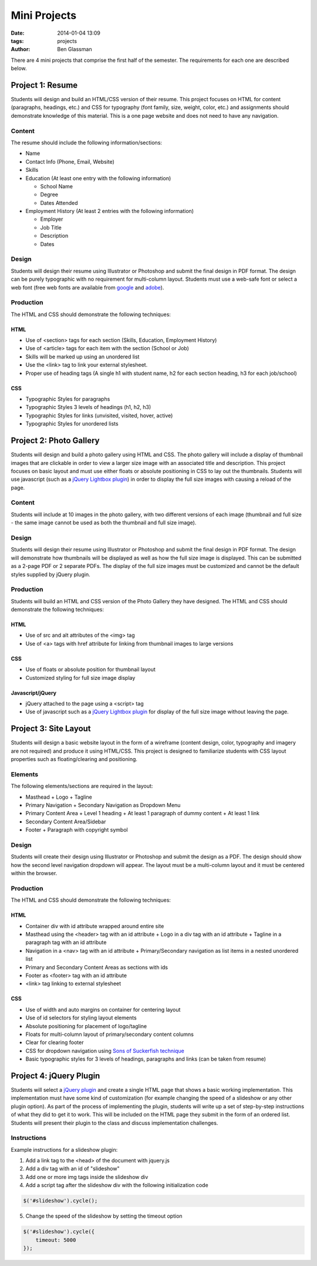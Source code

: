 Mini Projects
#############

:date: 2014-01-04 13:09
:tags: projects
:author: Ben Glassman

There are 4 mini projects that comprise the first half of the semester.
The requirements for each one are described below.

.. class:: super-section

-----------------
Project 1: Resume
-----------------

Students will design and build an HTML/CSS version of their resume. 
This project focuses on HTML for content (paragraphs, headings, etc.)
and CSS for typography (font family, size, weight, color, etc.) and assignments
should demonstrate knowledge of this material.  This is a one page website and 
does not need to have any navigation.

Content
-------

The resume should include the following information/sections:

- Name
- Contact Info (Phone, Email, Website)
- Skills
- Education (At least one entry with the following information)

  + School Name
  + Degree
  + Dates Attended

- Employment History (At least 2 entries with the following information)

  + Employer
  + Job Title
  + Description
  + Dates

Design
------

Students will design their resume using Illustrator or Photoshop 
and submit the final design in PDF format. The design can be purely typographic
with no requirement for multi-column layout. Students must use a web-safe font or 
select a web font (free web fonts are available from `google <http://www.google.com/fonts>`_ and `adobe <http://html.adobe.com/edge/webfonts/>`_).

Production
----------

The HTML and CSS should demonstrate the following techniques:

HTML
````
- Use of <section> tags for each section (Skills, Education, Employment History)
- Use of <article> tags for each item with the section (School or Job)
- Skills will be marked up using an unordered list
- Use the <link> tag to link your external stylesheet.
- Proper use of heading tags (A single h1 with student name, h2 for each section heading, h3 for each job/school)

CSS
```
- Typographic Styles for paragraphs
- Typographic Styles 3 levels of headings (h1, h2, h3)
- Typographic Styles for links (unvisited, visited, hover, active)
- Typographic Styles for unordered lists

.. class:: super-section

------------------------
Project 2: Photo Gallery
------------------------

Students will design and build a photo gallery using HTML and CSS.
The photo gallery will include a display of thumbnail images that are clickable 
in order to view a larger size image with an associated title and description.
This project focuses on basic layout and must use either floats or absolute positioning
in CSS to lay out the thumbnails. Students will use javascript (such as a `jQuery Lightbox plugin <http://fancyapps.com/fancybox/>`_) in order to display the full size images with causing a reload of the page.

Content
-------

Students will include at 10 images in the photo gallery, with two different versions of each image 
(thumbnail and full size - the same image cannot be used as both the thumbnail and full size image). 

Design
------

Students will design their resume using Illustrator or Photoshop 
and submit the final design in PDF format. The design will demonstrate how thumbnails will be displayed
as well as how the full size image is displayed. This can be submitted as a 2-page PDF or 2 separate PDFs.
The display of the full size images must be customized and cannot be the default styles supplied by jQuery plugin.

Production
----------

Students will build an HTML and CSS version of the Photo Gallery they have designed.
The HTML and CSS should demonstrate the following techniques:

HTML
````
- Use of src and alt attributes of the <img> tag
- Use of <a> tags with href attribute for linking from thumbnail images to large versions

CSS
```
- Use of floats or absolute position for thumbnail layout
- Customized styling for full size image display

Javascript/jQuery
`````````````````
- jQuery attached to the page using a <script> tag
- Use of javascript such as a `jQuery Lightbox plugin <http://fancyapps.com/fancybox/>`_ for display
  of the full size image without leaving the page.

.. class:: super-section

----------------------
Project 3: Site Layout
----------------------

Students will design a basic website layout in the form of a wireframe (content design, color, typography 
and imagery are not required) and produce it using HTML/CSS. This project is designed to familiarize students
with CSS layout properties such as floating/clearing and positioning. 

Elements
--------

The following elements/sections are required in the layout:

- Masthead
  + Logo
  + Tagline
- Primary Navigation
  + Secondary Navigation as Dropdown Menu
- Primary Content Area
  + Level 1 heading 
  + At least 1 paragraph of dummy content
  + At least 1 link
- Secondary Content Area/Sidebar
- Footer
  + Paragraph with copyright symbol

Design
------

Students will create their design using Illustrator or Photoshop and submit the design as a PDF. The design should 
show how the second level navigation dropdown will appear. The layout must be a multi-column layout and it must be centered within the browser.

Production
----------

The HTML and CSS should demonstrate the following techniques:

HTML
````
- Container div with id attribute wrapped around entire site
- Masthead using the <header> tag with an id attribute
  + Logo in a div tag with an id attribute
  + Tagline in a paragraph tag with an id attribute
- Navigation in a <nav> tag with an id attribute
  + Primary/Secondary navigation as list items in a nested unordered list
- Primary and Secondary Content Areas as sections with ids
- Footer as <footer> tag with an id attribute
- <link> tag linking to external stylesheet

CSS
```
- Use of width and auto margins on container for centering layout
- Use of id selectors for styling layout elements
- Absolute positioning for placement of logo/tagline
- Floats for multi-column layout of primary/secondary content columns
- Clear for clearing footer
- CSS for dropdown navigation using `Sons of Suckerfish technique <http://www.htmldog.com/articles/suckerfish/dropdowns/>`_
- Basic typographic styles for 3 levels of headings, paragraphs and links (can be taken from resume)

.. class:: super-section

------------------------
Project 4: jQuery Plugin
------------------------

Students will select a `jQuery plugin <http://plugins.jquery.com/>`_ and create a single HTML 
page that shows a basic working implementation. This implementation must have some kind of
customization (for example changing the speed of a slideshow or any other plugin option).
As part of the process of implementing the plugin, students will write up a set of step-by-step 
instructions of what they did to get it to work. This will be included on the HTML page
they submit in the form of an ordered list.  Students will present their plugin to the class 
and discuss implementation challenges.

Instructions
------------

Example instructions for a slideshow plugin:

1. Add a link tag to the <head> of the document with jquery.js
2. Add a div tag with an id of "slideshow"
3. Add one or more img tags inside the slideshow div
4. Add a script tag after the slideshow div with the following initialization code

.. code-block:: javascript

   $('#slideshow').cycle();

5. Change the speed of the slideshow by setting the timeout option 

.. code-block:: javascript

   $('#slideshow').cycle({
       timeout: 5000
   });

